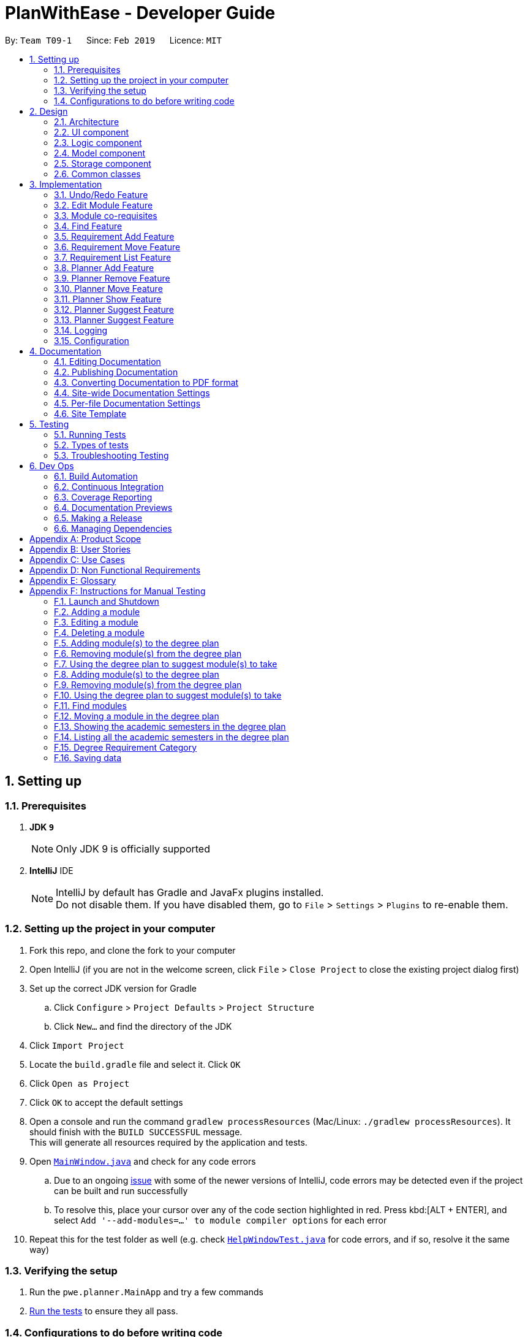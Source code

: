 = PlanWithEase - Developer Guide
:site-section: DeveloperGuide
:toc:
:toc-title:
:toc-placement: preamble
:sectnums:
:imagesDir: images
:stylesDir: stylesheets
:xrefstyle: full
ifdef::env-github[]
:tip-caption: :bulb:
:note-caption: :information_source:
:warning-caption: :warning:
:experimental:
endif::[]
:repoURL: https://github.com/cs2113-ay1819s2-t09-1/main/tree/master

By: `Team T09-1`      Since: `Feb 2019`      Licence: `MIT`

== Setting up

=== Prerequisites

. *JDK `9`*
+
[NOTE]
Only JDK 9 is officially supported
. *IntelliJ* IDE
+
[NOTE]
IntelliJ by default has Gradle and JavaFx plugins installed. +
Do not disable them. If you have disabled them, go to `File` > `Settings` > `Plugins` to re-enable them.


=== Setting up the project in your computer

. Fork this repo, and clone the fork to your computer
. Open IntelliJ (if you are not in the welcome screen, click `File` > `Close Project` to close the existing project dialog first)
. Set up the correct JDK version for Gradle
.. Click `Configure` > `Project Defaults` > `Project Structure`
.. Click `New...` and find the directory of the JDK
. Click `Import Project`
. Locate the `build.gradle` file and select it. Click `OK`
. Click `Open as Project`
. Click `OK` to accept the default settings
. Open a console and run the command `gradlew processResources` (Mac/Linux: `./gradlew processResources`). It should finish with the `BUILD SUCCESSFUL` message. +
This will generate all resources required by the application and tests.
. Open link:{repoURL}/src/main/java/pwe/planner/ui/MainWindow.java[`MainWindow.java`] and check for any code errors
.. Due to an ongoing https://youtrack.jetbrains.com/issue/IDEA-189060[issue] with some of the newer versions of IntelliJ, code errors may be detected even if the project can be built and run successfully
.. To resolve this, place your cursor over any of the code section highlighted in red. Press kbd:[ALT + ENTER], and select `Add '--add-modules=...' to module compiler options` for each error
. Repeat this for the test folder as well (e.g. check link:{repoURL}/src/test/java/pwe/planner/ui/HelpWindowTest.java[`HelpWindowTest.java`] for code errors, and if so, resolve it the same way)

=== Verifying the setup

. Run the `pwe.planner.MainApp` and try a few commands
. <<Testing,Run the tests>> to ensure they all pass.

=== Configurations to do before writing code

==== Configuring the coding style

This project follows https://github.com/oss-generic/process/blob/master/docs/CodingStandards.adoc[oss-generic coding standards]. IntelliJ's default style is mostly compliant with ours but it uses a different import order from ours. To rectify,

. Go to `File` > `Settings...` (Windows/Linux), or `IntelliJ IDEA` > `Preferences...` (macOS)
. Select `Editor` > `Code Style` > `Java`
. Click on the `Imports` tab to set the order

* For `Class count to use import with '\*'` and `Names count to use static import with '*'`: Set to `999` to prevent IntelliJ from contracting the import statements
* For `Import Layout`: The order is `import static all other imports`, `import java.\*`, `import javax.*`, `import org.\*`, `import com.*`, `import all other imports`. Add a `<blank line>` between each `import`

Optionally, you can follow the <<UsingCheckstyle#, UsingCheckstyle.adoc>> document to configure Intellij to check style-compliance as you write code.

==== Updating documentation to match your fork

After forking the repo, the documentation will still have the SE-EDU branding and refer to the `se-edu/addressbook-level4` repo.

If you plan to develop this fork as a separate product (i.e. instead of contributing to `se-edu/addressbook-level4`), you should do the following:

. Configure the <<Docs-SiteWideDocSettings, site-wide documentation settings>> in link:{repoURL}/build.gradle[`build.gradle`], such as the `site-name`, to suit your own project.

. Replace the URL in the attribute `repoURL` in link:{repoURL}/docs/DeveloperGuide.adoc[`DeveloperGuide.adoc`] and link:{repoURL}/docs/UserGuide.adoc[`UserGuide.adoc`] with the URL of your fork.

==== Setting up CI

Set up Travis to perform Continuous Integration (CI) for your fork. See <<UsingTravis#, UsingTravis.adoc>> to learn how to set it up.

After setting up Travis, you can optionally set up coverage reporting for your team fork (see <<UsingCoveralls#, UsingCoveralls.adoc>>).

[NOTE]
Coverage reporting could be useful for a team repository that hosts the final version but it is not that useful for your personal fork.

Optionally, you can set up AppVeyor as a second CI (see <<UsingAppVeyor#, UsingAppVeyor.adoc>>).

[NOTE]
Having both Travis and AppVeyor ensures your App works on both Unix-based platforms and Windows-based platforms (Travis is Unix-based and AppVeyor is Windows-based)

==== Getting started with coding

When you are ready to start coding,

1. Get some sense of the overall design by reading <<Design-Architecture>>.

== Design

[[Design-Architecture]]
=== Architecture

.Architecture Diagram
image::Architecture.png[width="600"]

The *_Architecture Diagram_* given above explains the high-level design of the App. Given below is a quick overview of each component.

[TIP]
The `.pptx` files used to create diagrams in this document can be found in the link:{repoURL}/docs/diagrams/[diagrams] folder. To update a diagram, modify the diagram in the pptx file, select the objects of the diagram, and choose `Save as picture`.

`Main` has only one class called link:{repoURL}/src/main/java/pwe/planner/MainApp.java[`MainApp`]. It is responsible
for,

* At app launch: Initializes the components in the correct sequence, and connects them up with each other.
* At shut down: Shuts down the components and invokes cleanup method where necessary.

<<Design-Commons,*`Commons`*>> represents a collection of classes used by multiple other components.
The following class plays an important role at the architecture level:

* `LogsCenter` : Used by many classes to write log messages to the App's log file.

The rest of the App consists of four components.

* <<Design-Ui,*`UI`*>>: The UI of the App.
* <<Design-Logic,*`Logic`*>>: The command executor.
* <<Design-Model,*`Model`*>>: Holds the data of the App in-memory.
* <<Design-Storage,*`Storage`*>>: Reads data from, and writes data to, the hard disk.

Each of the four components

* Defines its _API_ in an `interface` with the same name as the Component.
* Exposes its functionality using a `{Component Name}Manager` class.

For example, the `Logic` component (see the class diagram given below) defines it's API in the `Logic.java` interface and exposes its functionality using the `LogicManager.java` class.

.Class Diagram of the Logic Component
image::LogicClassDiagram.png[width="800"]

[discrete]
==== How the architecture components interact with each other

The _Sequence Diagram_ below shows how the components interact with each other for the scenario where the user issues the command `delete 1`.

.Component interactions for `delete 1` command
image::SDforDeleteModule.png[width="800"]

The sections below give more details of each component.

[[Design-Ui]]
=== UI component

.Structure of the UI Component
image::UiClassDiagram.png[width="800"]

*API* : link:{repoURL}/src/main/java/pwe/planner/ui/Ui.java[`Ui.java`]

The UI consists of a `MainWindow` that is made up of parts e.g.`CommandBox`, `ResultDisplay`, `ModuleListPanel`, `StatusBarFooter`, `BrowserPanel` etc. All these, including the `MainWindow`, inherit from the abstract `UiPart` class.

The `UI` component uses JavaFx UI framework. The layout of these UI parts are defined in matching `.fxml` files that
are in the `src/main/resources/view` folder. For example, the layout of the
link:{repoURL}/src/main/java/pwe/planner/ui/MainWindow.java[`MainWindow`] is specified in
link:{repoURL}/src/main/resources/view/MainWindow.fxml[`MainWindow.fxml`]

The `UI` component,

* Executes user commands using the `Logic` component.
* Listens for changes to `Model` data so that the UI can be updated with the modified data.

[[Design-Logic]]
=== Logic component

[[fig-LogicClassDiagram]]
.Structure of the Logic Component
image::LogicClassDiagram.png[width="800"]

*API* :
link:{repoURL}/src/main/java/pwe/planner/logic/Logic.java[`Logic.java`]

.  `Logic` uses the `ApplicationParser` class to parse the user command.
.  This results in a `Command` object which is executed by the `LogicManager`.
.  The command execution can affect the `Model` (e.g. adding a module).
.  The result of the command execution is encapsulated as a `CommandResult` object which is passed back to the `Ui`.
.  In addition, the `CommandResult` object can also instruct the `Ui` to perform certain actions, such as displaying help to the user.

Given below is the Sequence Diagram for interactions within the `Logic` component for the `execute("delete 1")` API call.

.Interactions Inside the Logic Component for the `delete 1` Command
image::DeleteModuleSdForLogic.png[width="800"]

[[Design-Model]]
=== Model component

.Structure of the Model Component
image::ModelClassDiagram.png[width="800"]

*API* : link:{repoURL}/src/main/java/pwe/planner/model/Model.java[`Model.java`]

The `Model`,

* stores a `UserPref` object that represents the user's preferences.
* stores the Application data.
* exposes an unmodifiable `ObservableList<Module>` that can be 'observed' e.g. the UI can be bound to this list so that the UI automatically updates when the data in the list change.
* does not depend on any of the other three components.

[[Design-Storage]]
=== Storage component

.Structure of the Storage Component
image::StorageComponentDiagram.png[width="800"]

*API* : link:{repoURL}/src/main/java/pwe/planner/storage/Storage.java[`Storage.java`]

The `Storage` component,

* can save `UserPref` objects in json format and read it back.
* can save the Application data in json format and read it back.

[[Design-Commons]]
=== Common classes

Classes used by multiple components are in the `pwe.planner.commons` package.

== Implementation

This section describes some noteworthy details on how certain features are implemented.

// tag::undoredo[]
=== Undo/Redo Feature
==== Current Implementation

The undo/redo mechanism is facilitated by `VersionedApplication`.
It extends `application` with an undo/redo history, stored internally as an `applicationStateList` and `currentStatePointer`.
Additionally, it implements the following operations:

* `VersionedApplication#commit()` -- Saves the current application state in its history.
* `VersionedApplication#undo()` -- Restores the previous application state from its history.
* `VersionedApplication#redo()` -- Restores a previously undone application state from its history.

These operations are exposed in the `Model` interface as `Model#commitApplication()`, `Model#undoApplication()` and
`Model#redoApplication()` respectively.

Given below is an example usage scenario and how the undo/redo mechanism behaves at each step.

Step 1. The user launches the application for the first time. The `VersionedApplication` will be initialized with the
 initial application state, and the `currentStatePointer` pointing to that single application state.

image::UndoRedoStartingStateListDiagram.png[width="800"]

Step 2. The user executes `delete 5` command to delete the 5th module in the application. The `delete` command calls
 `Model#commitApplication()`, causing the modified state of the application after the `delete 5` command executes to be saved in the `applicationStateList`, and the `currentStatePointer` is shifted to the newly inserted application state.

image::UndoRedoNewCommand1StateListDiagram.png[width="800"]

Step 3. The user executes `add n/David ...` to add a new module. The `add` command also calls
`Model#commitApplication()`, causing another modified application state to be saved into the `applicationStateList`.

image::UndoRedoNewCommand2StateListDiagram.png[width="800"]

[NOTE]
If a command fails its execution, it will not call `Model#commitApplication()`, so the application state will not be
 saved into the `applicationStateList`.

Step 4. The user now decides that adding the module was a mistake, and decides to undo that action by executing the
`undo` command. The `undo` command will call `Model#undoApplication()`, which will shift the `currentStatePointer` once to the left, pointing it to the previous application state, and restores the application to that state.

image::UndoRedoExecuteUndoStateListDiagram.png[width="800"]

[NOTE]
If the `currentStatePointer` is at index 0, pointing to the initial application state, then there are no previous
application states to restore. The `undo` command uses `Model#canUndoApplication()` to check if this is the case. If so, it will return an error to the user rather than attempting to perform the undo.

The following sequence diagram shows how the undo operation works:

image::UndoRedoSequenceDiagram.png[width="800"]

The `redo` command does the opposite -- it calls `Model#redoApplication()`, which shifts the `currentStatePointer`
once to the right, pointing to the previously undone state, and restores the application to that state.

[NOTE]
If the `currentStatePointer` is at index `applicationStateList.size() - 1`, pointing to the latest application
state, then there are no undone application states to restore. The `redo` command uses `Model#canRedoapplication()` to check if this is the case. If so, it will return an error to the user rather than attempting to perform the redo.

Step 5. The user then decides to execute the command `list`. Commands that do not modify the application, such as `list`, will usually not call `Model#commitapplication()`, `Model#undoapplication()` or `Model#redoapplication()`. Thus, the `applicationStateList` remains unchanged.

image::UndoRedoNewCommand3StateListDiagram.png[width="800"]

Step 6. The user executes `clear`, which calls `Model#commitApplication()`. Since the `currentStatePointer` is not
pointing at the end of the `applicationStateList`, all application states after the `currentStatePointer` will be purged. We designed it this way because it no longer makes sense to redo the `add n/David ...` command. This is the behavior that most modern desktop applications follow.

image::UndoRedoNewCommand4StateListDiagram.png[width="800"]

The following activity diagram summarizes what happens when a user executes a new command:

image::UndoRedoActivityDiagram.png[width="650"]

==== Design Considerations

===== Aspect: How undo & redo executes

* **Alternative 1 (current choice):** Saves the entire application.
** Pros: Easy to implement.
** Cons: May have performance issues in terms of memory usage.
* **Alternative 2:** Individual command knows how to undo/redo by itself.
** Pros: Will use less memory (e.g. for `delete`, just save the module being deleted).
** Cons: We must ensure that the implementation of each individual command are correct.

===== Aspect: Data structure to support the undo/redo commands

* **Alternative 1 (current choice):** Use a list to store the history of application states.
** Pros: Easy for new Computer Science student undergraduates to understand, who are likely to be the new incoming developers of our project.
** Cons: Logic is duplicated twice. For example, when a new command is executed, we must remember to update both
`HistoryManager` and `VersionedApplication`.
* **Alternative 2:** Use `HistoryManager` for undo/redo
** Pros: We do not need to maintain a separate list, and just reuse what is already in the codebase.
** Cons: Requires dealing with commands that have already been undone: We must remember to skip these commands. Violates Single Responsibility Principle and Separation of Concerns as `HistoryManager` now needs to do two different things.
// end::undoredo[]

// tag::editing_module[]
=== Edit Module Feature
The `edit` feature aims to help users update module details in our application. When there are changes to be made to
the module (e.g. semesters which modules are offered in have changed), users will want to be able to update the
module details easily without going through the hassle of deleting and adding the new module.

This section describes the implementation and the design considerations of the `edit` feature, and how the `edit`
feature is capable of cascading the updated module code from the module list to the requirement categories and degree
 plan.

==== Current Implementation
When the user invokes the `edit` command, e.g. (`edit 1 code/CS1231`), the following steps are taken by the
application.

. The `CommandParser` invokes the `EditCommandParser` class to parse the user input provided. The parsed data will
then be used to create a `EditCommand` object and will be returned to `CommandParser` and subsequently `LogicManager`.

. `LogicManager` would then invoke the `EditCommand#execute(...)`, which performs the following validation checks to ensure that the edited module details are valid.
* Ensures that the edited module does not exists in module list (non-duplicate module) +
* Ensures that the edited module is not updated to be a co-requisite of itself (no self-referencing) +
* Ensures that the edited module's co-requisite exists in the module list +
* Ensures that the edited module's co-requisites can be taken in the same semester +
* Ensures that the edited module can be taken in the same semester as the edited module's co-requisites +
* Ensures that the updated semesters which the edited module is offered in allows the module to remain in the current semester of the degree plan.

. Once the validation checks are complete, `EditCommand` will invoke `Model#editModule(...)`, which will be
discussed later.

. `EditCommand` will then invoke `Model#updateFilteredModuleList(...)` to display all modules in the filtered module list.

. Finally, a success message will be displayed to the user.

The high-level overview sequence diagram for the `edit` feature is shown below.

[NOTE]
====
`errorChecks(...)` does not actually exists in `EditCommand`. +
It is used below as a representation of all the validation checks (discussed above) present in `EditCommand.execute(...)`.
====

.High-level overview sequence diagram for `edit` feature
ifdef::env-github[]
image::SD_Edit_Overview.png[width="800"]
endif::[]

ifndef::env-github[]
image::SD_Edit_Overview.png[width="970"]
endif::[]

If there are any changes made to the module's code, `Model#editModule(...)` will cascade the edited module code to the rest of the Model objects (namely `UniqueModuleList`, `UniqueDegreePlannerList`, `UniqueRequirementCategoryList`) through `Application`.

. When `Model#editModule(...)` is invoked, `Application#editModule(...)` will be called.
. `Application#setModule(...)` is invoked to replace the original module with the edited module in `UniqueModuleList`.
. When setting the edited module in `UniqueModuleList`, `UniqueModuleList` will cascade the edited module code to all modules' co-requisites
. The edited module code is cascaded to `UniqueDegreePlanner` as `Application#setModule(...)` checks if the original module code exists in the degree planner, and if so, updates it accordingly.
. Similarly, `Application#setModule(...)` also checks if the original module code exists in the requirement categories, and if so, updates it accordingly.

.Sequence diagram for `edit` feature illustrating cascading of edited module code
ifdef::env-github[]
image::SD_Edit_Detailed.png[width="800"]
endif::[]

ifndef::env-github[]
image::SD_Edit_Detailed.png[width="970"]
endif::[]

==== Design Considerations

===== Aspect: How should edited module code be cascaded down to other Model objects?

The table below shows comparisons between the two approaches.

[cols="30%,35%,35%"]
|=====
|*Approach* | *Pros* | *Cons*|
*1.* Implement cascading of edited module code in `EditCommand` |
It makes sense for a class in Logic component to handle logic-related matters.
a|
* It creates coupling between `EditCommand` and the various Model objects (i.e. `UniqueModuleList`,
`UniqueDegreePlannerList` and `UniqueRequirementCategoryList`.|
 *2.* Implement cascading of edited module code in `Application`
 |It doesn't create additional coupling with other Model components
a|
* Implementing logic (cascading effect) in `Application` (a class in Model component) may contradict Separation of Concerns Principle.
|=====

After weighing the pros and cons, *approach 2* was chosen. +

Firstly, doing so will reduce the need for additional coupling with other Model components (as compared to approach
1). Although it may seem strange to implement logic checks to achieve the desired cascading effect of the edited module
code in `Application` (a class in the Model component), implementing logic checks in Model can also be seen as a way
of maintaining data integrity. One such example is Java's `Set` interface (Model), where each implementing class
ensures that there are no duplicate elements in the collection of data (i.e. implementing logic in model).

Similarly, implementing cascading of edited module code in `Application` is deemed to be similar to implement logic
in model for maintaining data integrity. As such, *approach 2* is more suitable and was chosen.
// end::editing_module[]

// tag::corequisites[]
=== Module co-requisites
==== Current Implementation

Module co-requisites are stored internally as `Set<Code>` within `Module`.

A `Set<Code>` is used instead of a `List<Code>` to ensure uniqueness and prevents duplicate co-requisites module codes.

Notice that `Code` is used in place of `Module`. This is to prevent storage of duplicated information when serializing `UniqueModuleList`.

`AddCommand` handles invalid cases by preventing adding a co-requisite module code that does not exists in the module list. +
`EditCommand` handles invalid cases by ensuring that:

* the edited co-requisite module code is not equivalent to the `Code` of the edited module +
* the edited co-requisite module `Code` exists in the module listing

When a module is deleted, it is cascaded down to other modules, and is removed from other modules' co-requisites.

==== Design Considerations

===== Aspect: How should deletion of a module be cascaded down to other modules

The table below shows comparisons between the two approaches.

[cols="30%,35%,35%"]
|=====
|*Approach* | *Pros* | *Cons*|
*1.* Delete module code from other modules' corequisites in `Application` class |
Implementing the cascading effect in `Application#removeModule()` protects data
a|
* Requires extra overhead to obtain an immutable list of modules to update and modify existing modules in the `UniqueModuleList` +
* `Application` class needs to handle logic checks to ensure data interity
 |*2.* Delete module code from other modules' corequisites in `DeleteCommand` class
 |Convenient to implement.
a|
* Deleting a module via `Application#removeModule()` does not have any cascading effect on other modules'
  corequisites. The user will have to delete the invalid co-requisite manually afterwards.
|=====

After weighing the pros and cons, *approach 1* was chosen. +
As we are expecting many similar names between modules in the university curriculum, if the user could only search
with an implicit logical `OR`, the user would not be able to find the desired modules effectively. This can drastically
 reduce the effectiveness of the `find` command.

// end::corequisites[]

// tag::find[]
===  Find Feature

The `find` feature aims to help users to be able to easily locate any modules in our application. With a large number
of modules available to our users, `find` feature is essential. Currently, the `find` feature only supports searching
 of module's name, code, credits, tags and the semesters it is offered in.

This section shares the implementation and the design considerations gone through while enhancing the find feature.
Details on how the find feature is implemented and how it supports more search parameters are also shared.

==== Overview

When a user invokes the `find` command. (e.g. find name/Programming || code/CS1231), the following steps are taken by
the program.

1. Extract out the text related to `find` command
2. Parse the text related to each `PREFIX` individually.
3. Return a composite predicate for all attributes.

Step 1 is performed by the `ApplicationParser` class, and no special actions is needed for the `find` feature.

Step 2 and 3 are performed by `BooleanExpressionParser#parse`

The class diagram below shows the different components and constraints for `find` feature.

.Class diagram for `find` feature
ifdef::env-github[]
image::FindCommandClassDiagram.png[width="800"]
endif::[]

ifndef::env-github[]
image::FindCommandClassDiagram.png[width="970"]
endif::[]


==== Current Implementation

The `FindCommandParser` parses the strings of arguments provided by the user to retrieve a composite `Predicate`
which is used by `FindCommand`. A `ParseException` is thrown in the case if the input provided by the user does not
conform to the expected format.

The sequence diagram below shows the interaction within the `Logic` components.

.Find component interactions
ifdef::env-github[]
image::FindCommandSequenceDiagram.png[width="800"]
endif::[]

ifndef::env-github[]
image::FindCommandSequenceDiagram.png[width="970"]
endif::[]


The main implementation of this feature is split into two components. The `Tokenizer` and `BooleanExpressionParser`

. `Tokenizer` helps to split the user provided argument into tokens which could be used by `BooleanExpressionParser`.
. `BooleanExpressionParser` simply performs Shunting-Yard algorithm on the boolean expression tokens provided by the
`Tokenizer`  and maps them into `Predicate` which could be used by `FindCommand`.

`FindCommandParser` calls `BooleanExpressionParser#parse` which handles the evaluation of the expression. +
This process is achieved by the code snippet shown below.

```java
String trimmedArgs = args.trim();
if (trimmedArgs.isEmpty()) {
    throw new ParseException(
            String.format(MESSAGE_INVALID_COMMAND_FORMAT, FindCommand.MESSAGE_USAGE));
}
Predicate<Module> predicate = BooleanExpressionParser.parse(args, PREFIXES);
return new FindCommand(predicate);
```



To support more parameters for our `find` feature. You can do the following steps.

. Create a new `Predicate` class (e.g. `NameContainsKeywordsPredicate`) and define your expected behaviour in it.
. Ensure your `Predicate` class extends `KeywordsPredicate`.
. Update `BooleanExpressionParser#getKeywordsPredicate` to handle the creation of the `Predicate`.
. Update `CliSyntax` on the new prefix you would like for the new parameter.
. Update `FindCommandParser` to take in the new `PREFIX`.

Your new parameter will now be supported after the above steps!

==== Tokenizer

This is represented by the class `pwe.planner.logic.parser.BooleanExpressionTokenizer` and is designed to extract
all argument with `PREFIX` and `OPERATOR` as a token.

This class is initialized with the input argument and prefixes and can be queried for token multiple times. +
Each query will consume the previous token and returns the next available token. +
This is similar to how `java.util.Scanner` works.

===== Design Consideration

After many rounds of experiment with `StringTokenizer` that is provided by native Java and `ArgumentMultimap`. +
We found three main issues which could not be satisfied by either `StringTokenizer` or `ArgumentMultimap`.

. `ArgumentMultimap` does not keep track of the order of each delimiter. They will only track if the delimiter exists.
. `StringTokenizer` has a default delimiter as a whitespace, although we could change the delimiter and parse multiple
delimiters. It does not suit our situation. +
e.g. `find name/AAAA code/BBBB`. +
This will return us 1 token. `name/AAAA code/BBBB`, which we cannot use to check due to the missing `operator`. +
We need the tokenizer to return us 2 tokens `name/AAAA` and `code/BBBB` in order for us to know that the expression
was invalid due to the missing `operator`.
. `StringTokenizer` can take in `PREFIX` as delimiter, however, this will split the argument (i.e. `code/CS1231`) into
two tokens, `code/` and `CS1231`. +
Additional parsing is required before we are able to pass it to `BooleanExpressionParser`. This parsing creates more
overhead as we have to ensure that the proper checks are done.

As such, our custom `Tokenizer` aims to solve these three issues.

The table below shows the differences among our `Tokenizer`, `StringTokenizer` and `ArgumentMultimap`
|====
| *`Tokenizer`* | *`StringTokenizer`* | *`ArgumentMultimap`*
| Respect the order of delimiters. | Respect the order of delimiters | Only keep track which delimiters are present.
| Support multiple delimiters. | Support multiple delimiters. | Support multiple delimiters.
| Splitting tokens is more flexible | Only split token based on delimiters | Does not split into token.
|====

==== Operator

This is represented by the class `pwe.planner.logic.parser.Operator` and defines all valid operators to be used in
`BooleanExpressionParser`.

The table below shows the valid operators that our application currently supports.

|====
| *Operator* | *Description* | *Precedence*
| `&&` | Logical "AND" operation (both conditions A AND B must match) | Highest
| `\|\|` | Logical "OR" operation (either conditions A OR B must match)| Lowest
| `(` and `)` | Search term surrounded by parenthesis will always be evaluated first. If there is a tie, the logical
operator precedence will be taken into consideration. | N.A
|====

To support more operators for our `BooleanExpressionParser`. The following steps should be performed.

. Add the operator and give it precedence.
. Update the mapping between `String` and `Operator` in `Operator#getOperatorFromString`
. Update the logic of the new operator in `Operator#applyOperator`
. Update `CliSyntax.OPERATORS` to include the new operator.

==== Boolean Expression Parser

This is represented by the class `pwe.planner.logic.parser.BooleanExpressionParser` and is designed to map user
provided input into composite `Predicate<Module>`.

The following table shows the operators currently supported by `BooleanExpressionParser`(Highest precedence
first).
|====
| *Operators* | *Description*
| `&&` | Logical AND of two predicates
| `\|\|` | Logical OR of two predicates.
|====

Parentheses `(` and `)` are also recognized and respected, and they may be nested to arbitrary depth. This is handled by
 https://en.wikipedia.org/wiki/Shunting-yard_algorithm[Shunting Yard] algorithm which respects the precedence of each
 operators when parsing.

The sequence diagram below shows the interactions between `FindCommandParser` and `BooleanExpressionParser`.

.Parser interactions
.Find component interactions
ifdef::env-github[]
image::parserSequenceDiagram.png[width="800"]
endif::[]

ifndef::env-github[]
image::parserSequenceDiagram.png[width="970"]
endif::[]


When `FindCommandParser` receives the provided user argument, it will carry out checks and pass the argument to
 `BooleanExpressionParser` which will initialize a new `Tokenizer` that extracts the arguments as tokens. +
`BooleanExpressionParser` will create a `Predicate` based on the `Prefix` in each token. If the token is an `Operator`,
`BooleanExpressionParser` will apply the operator on two `Predicate` to combine them into a composite `Predicate`.

[TIP]
====
See <<Tokenizer>> for more details regarding the tokenizer.
====


The process of how the predicate for each prefix is created is shown in the code snippet below.

```java
ArgumentMultimap argMultimap =
        ArgumentTokenizer.tokenize(args, PREFIX_NAME, PREFIX_CODE, PREFIX_CREDITS);
KeywordsPredicate predicate = null;
if (argMultimap.getValue(PREFIX_NAME).isPresent()) {
    String nameKeyword = ParserUtil.parseName(argMultimap.getValue(PREFIX_NAME).get()).toString();
    predicate = new NameContainsKeywordsPredicate(List.of(nameKeyword));
} else if (argMultimap.getValue(PREFIX_CODE).isPresent()) {
    String codeKeyword = ParserUtil.parseCode(argMultimap.getValue(PREFIX_CODE).get()).toString();
    predicate = new CodeContainsKeywordsPredicate(List.of(codeKeyword));
} else if (argMultimap.getValue(PREFIX_CREDITS).isPresent()) {
    String creditKeyword = ParserUtil.parseCredits(argMultimap.getValue(PREFIX_CREDITS).get()).toString();
    predicate = new CreditsContainsKeywordsPredicate(List.of(creditKeyword));
} else {
    throw new ParseException(
            String.format(MESSAGE_INVALID_COMMAND_FORMAT, FindCommand.MESSAGE_USAGE));
}
return predicate;
```

==== Design Considerations

This section shares the design considerations we went through during the enhancing the existing `find` feature.

===== Aspect: Parsing of composite predicate
The table below shows comparisons between the two approaches.

[cols="30%,35%,35%"]
|=====
|*Approach* | *Pros* | *Cons*|
*1.* Implement an algorithm https://en.wikipedia.org/wiki/Shunting-yard_algorithm[Shunting Yard] that parses the complex
boolean expression and returns a composite predicate. |
Find command can be very flexible. It can work with multiple parameters to search for the specific modules that the
user wants.
a|
* Requires many tests to ensure expected behaviours
* Extra work is required to integrate a new logic parser into `FindCommandParser`. It may result in  build problems if
 it is not implemented properly.
 |*2.* Do an implicit logical `OR` for every predicate.
 |Very easy to implement a|
* Returns a very huge set of results when the number of keywords increase.
* Find command will be restricted to logical `OR` results.
|=====

After weighing both pros and cons, we decided to go with *approach 1*. +
As we are expecting many similar names between modules in the university curriculum, if the user could only search
with an implicit logical `OR`, the user would not be able to find the desired modules effectively. This can drastically
 reduce the effectiveness of the `find` command.
//end::find[]

// tag::requirement-add[]
=== Requirement Add Feature
The requirement add feature in the application aims to help users to keep track and check if they have fulfilled a
particular degree requirement category by adding module code(s) to the specified requirement category.

==== Current implementation

When the user invokes the `requirement_add` command, e.g. (requirement_add name/Mathematics code/MA1531). +
The following steps are taken by the application.

*1.* The `CommandParser` invokes the `RequirementAddCommandParser` class to parse the user input provided.
 The parsed data will then be used to create a `RequirementAddCommand` object and will be returned to
 `LogicManager`.

[NOTE]
====
* The input should only consist of the `name` of the requirement category and module `code`(s) to be added
* `RequirementAddCommandParser` will throw an error if the user input does not match the command format
====

*2.* Upon receiving the `RequirementAddCommand` object, `LogicManager` would then invoke the `RequirementAddCommand`
 class to pass the object received.

Once invoked, `RequirementAddCommand` will perform the following checks on the object received: +
 * Check if the degree requirement category exists in the application through `getRequirementCategory` +
 * Check if the module codes provided exists in the application through `model.hasModuleCode` +
 * Check if the module codes have already been added to other degree requirement categories +
 * Check if the module codes have already been added to the specified degree requirement category through
   `RequirementCategory.hasModuleCode`

[NOTE]
====
`RequirementAddCommand` will throw an error if any of the above checks fails.
====

*3.* After passing all of the above checks, `RequirementAddCommand` updates the context in `Model` through
`setRequirementCategory`.

*4.* In addition to adding module code(s) to the specified degree requirement category, the `RequirementAddCommand`
class also saves the current database state through `commitApplication` (for undo/redo functions).

The sequence diagram below shows how this command interacts with the `Logic` components as described above.

[TIP]
====
* You can click on the image below, so that it is enlarged in a new tab (only works on github)
* The sequence diagram has been extracted into 2 sub-diagrams to better illustrate the component interactions
====

.RequirementAddCommand component interactions
image::RequirementAddCommandSequenceDiagram.png[width="650"]

.Component interactions of the checks performed by RequirementAddCommand class
image::RequirementAddCommandSequenceDiagramExtracted.png[width="650"]

==== Design Considerations

This section describes the various design considerations the taken when implementing the `requirement_add`
feature.

===== Aspect: Choice of what is stored in the requirement category storage file

The table below shows a comparison between the two approaches that could have been implemented.

[cols="30%,35%,35%"]
|=====
|*Approach* | *Pros* | *Cons*|
*1.* Storing only the module codes in the requirement category storage file
 a|
* Lesser storage space is required as only the module code is being stored
* Easy to maintain, as only one information is being stored
a|
* Extra overhead is required when additional information related to the module is retrieved
 |*2.* Storing all information related to the modules but only the module code is displayed
a|
* Any information related to the modules is easily retrievable
a|
* The module information is duplicated, additional storage space and processing time is needed to load the
 entire requirement category
* Hard to maintain and manage the stored information. If a module information is updated the information in the
 requirement category storage needs to be updated as well.
|=====

After evaluating the pros and cons of both approaches, we have decided to implement *Approach 1*.

The main reason is that all module information would be duplicated again in the requirement category storage file.
This would effectively make the module storage file redundant as the information can be found in the requirement
category storage file.

In addition, when a module information is updated, we have to ensure that the information in both storage files are
updated and consistent to avoid any conflicting information.

Another factor that heavily impacted the decision would be that each module is uniquely identified by a module code.
Hence, by storing the module code only, the module's information can be easily obtained.

//end::requirement-add[]

// tag::requirement-move[]
=== Requirement Move Feature
The requirement move feature in the application aims to help users to be able to move module code(s) from any degree
requirement category to the specified requirement category.

==== Current implementation

When the user invokes the `requirement_move` command, e.g. (requirement_move name/Mathematics code/CS1231). +
The following steps are taken by the application.

*1.* The `CommandParser` invokes the `RequirementMoveCommandParser` class to parse the user input provided.
 The parsed data will then be used to create a `RequirementMoveCommand` object. The `RequirementMoveCommand` object
 will then be returned to `LogicManager`.

[NOTE]
====
* The input should only consist of the `name` of the requirement category and module `code`(s) to be moved
* `RequirementMoveCommandParser` will throw an error if the user input does not match the command format
====

*2.* Upon receiving the `RequirementMoveCommand` object, `LogicManager` would then invoke the `RequirementMoveCommand`
 class to pass the object received. +

Once invoked, `RequirementMoveCommand` will perform the following checks on the
 object received: +
* Check if the degree requirement category specified exists in the application through `getRequirementCategory` +
* Check if the module code(s) provided exists in the application through `model.hasModuleCode` +
* Check if the module code(s) provided already been added to the degree requirement category +

[NOTE]
====
`RequirementMoveCommand` will throw an error if any of the above checks fails.
====

*3.* After passing all of the above checks, `RequirementMoveCommand` determines if the modules code(s) to be moved
belongs
 to a single degree requirement category or from multiple degree requirement categories

*4.* If the module code(s) belongs to a *single* degree requirement category, `RequirementMoveCommand` will move all the
 module code(s) specified at once. +
If the module code(s) belong to *multiple* degree requirement categories, `RequirementMoveCommand` will move the
module code(s) specified at one by one

*5.* In addition to adding module code(s) to the specified degree requirement category, the `RequirementMoveCommand`
class
also saves the current database state through `commitApplication` (for undo/redo functions).

The sequence diagram below shows how this command interacts with the `Logic` components as described above.

[TIP]
====
* You can click on the image below, so that it is enlarged in a new tab (only works on github)
* The sequence diagram has been extracted into 2 sub-diagrams to better illustrate the component interactions
====

.RequirementMoveCommand component interactions
image::RequirementMoveCommandSequenceDiagram.png[width="650"]

.Component interactions of the checks performed by RequirementMoveCommand class
image::RequirementMoveCommandSequenceDiagramExtracted.png[width="650"]

==== Design Considerations

This section describes the various design considerations the taken when implementing the `requirement_move`
feature.

===== Aspect: To include a check to determine if the module code(s) specified come froms a single source degree requirement category

The table below shows a comparison between the two approaches that could have been implemented.

[cols="30%,35%,35%"]
|=====
|*Approach* | *Pros* | *Cons*|
*1.* Implementing to check if the module code(s) comes from a single source
 a|
* Able to move all modules at once
* Reduce overhead
a|
* Extra checks are required in the application
 |*2.* Not implementing to check if the module code(s) comes from a single source
a|
* Lesser checks needs to be implemented
a|
* More overhead is needed when handling the moving of the module code(s)
|=====

After evaluating the pros and cons of both approaches, we have decided to implement *Approach 1*.

The main reason is that it has a slight performance boost for the application as all the module code(s) can be moved
together at once, reducing the overall overhead.

//end::requirement-move[]

// tag::requirement-list[]
=== Requirement List Feature
The requirement list feature in the application allow users to display all requirement categories and the module code(s)
 that have been added to the requirement categories.

==== Current implementation

The `requirement_list` command requires no additional input other than the command itself.
When the user executes the `requirement_list` command, the following steps are taken by the the application.

*1.* The `CommandParser` invokes the `RequirementListCommand` class

*2.* When the `RequirementListCommand` class is invoked, it will perform the following actions before displaying the
output to the user:

- Obtain a list of all the requirement categories and the modules added to each requirement category in the application
through `getFilteredRequirementCategoryList`
- Obtain the module credit information for every module added into each requirement category through `getModuleByCode`

*3.* Once the information has been populated, the application will then display all requirement categories, the current
 credit count for each requirement category as well as the module(s) added to each requirement category.

[NOTE]
====
If there are no modules added to a requirement category, the application will display `No modules in this category!`
 for that particular requirement category.
====

The sequence diagram below shows the interaction with the `Logic` components as described above.

[TIP]
====
You can click on the image below, so that it is enlarged in a new tab (only works on github)
====

.RequirmentListCommand component interactions
image::RequirementListCommandSequenceDiagram.png[width="650"]

==== Design Considerations

This section describes the various design considerations the taken when implementing the `requirement_list`
feature.

===== Aspect: Tracking the current amount of credits in a requirement category

The table below shows a comparison between the two approaches that could have been implemented.

[cols="30%,35%,35%"]
|=====
|*Approach* | *Pros* | *Cons*|
*1.* Creating a dedicated attribute to track the current amount credits of a requirement category
 a|
* Current amount of credits is always available and easily obtainable
a|
* Hard to maintain. When a module credit is updated to a new value, the attribute has to be updated as well to
 prevent conflicting information.
 |*2.* Calculating the current amount of credits of a requirement category when needed
a|
* Any information related to the modules is easily retrievable as each module is uniquely identified by the module
code
* No extra maintenance of information needed
* Able to easily calculate the credits when needed as module information
  are easily obtainable.
a|
* Extra overhead is required to retrieve the module's information and compute the current amount of credits
|=====

After evaluating the pros and cons of both approaches, the group decided that *Approach 2* was to be implemented.

The determining factor was that the module's credits can be easily obtain. Hence the current amount of credits for a
particular requirement category can be easily calculated as and when needed.

Furthermore, when a module's credits is changed, we have to ensure that the information in the
requirement category storage file is updated as well. Which is hard to maintain as the requirement category
containing the module code must first be retrieved for the attribute to be updated.

//end::requirement-list[]

// tag::planner-add[]
=== Planner Add Feature
The `planner_add` command in PWE is used to add module code(s) to the degree plan.

==== Current implementation

The `planner_add` command requires the `PlannerAddCommandParser` class to parse the user input provided. The
 parsed data will then be passed to the `PlannerAddCommand` class.

The input should contain the year and semester of the degree plan as well as the module code(s) to be added.

`PlannerAddCommandParser` will throw an error if the user input does not match the command format.

When `PlannerAddCommand` receives the parsed data, it will perform the following checks:

- Check if the year and semester exist in the degree plan
<<<<<<< HEAD
- Check if the module codes provided exists in PWE through `model.hasModuleCode`
=======
- Check if the module codes provided exist in PWE through `model.hasModuleCode`
>>>>>>> 396d4219ed4b7746d7b1d08878015af4e297bc67
- Check if the module codes have already been added to the degree plan
- Check if the co-requisites of modules provided already exist in other semesters of the degree plan

`PlannerAddCommand` will throw an error if any of the above checks fails.

After passing all of the above checks, `PlannerAddCommand` updates the context in `ModelManager` through
`setDegreePlanner`.

In addition to adding module code(s) to the degree plan, the `PlannerAddCommand` class also saves the
current database state through `commitApplication` (for undo/redo functions).

.PlannerAddCommand component interactions part 1
image::PlannerAddCommandSequenceDiagram1.png[width="650"]
<<<<<<< HEAD
.PlannerAddCommand component interactions part 1
=======
.PlannerAddCommand component interactions part 2
>>>>>>> 396d4219ed4b7746d7b1d08878015af4e297bc67
image::PlannerAddCommandSequenceDiagram2.png[width="650"]

==== Design Considerations
===== Aspect: Choice of whether to deal with certain possible errors when the application gets modified.

- Alternative 1 (current choice): Checking for invalid co-requisites as well as non-existent year and semester in degree plan.

[cols="30%,<70%"]
|======
|*Pros*| Software is more secure against possible errors.
|*Cons*| Harder to maintain.
|======

- Alternative 2: Skipping checks for invalid co-requisites as well as non-existent year and semester in degree plan.

[cols="30%,<70%"]
|=====
|*Pros*| Easier to maintain.
|*Cons*| When certain parts of the software get modified, some errors may occur with this command. For instance, a user may use `EditCommand` to edit co-requisites. If the check was not in place and the edit command fails to add the edited co-requisites to the degree plan, the user will then be able to add the co-requisites to invalid semesters of the degree plan.

|=====
//end::planner-add[]

// tag::planner-remove[]
=== Planner Remove Feature
The `planner_remove` command in PWE is used to remove module code(s) from the degree plan.

==== Current implementation

The `planner_remove` command requires the `PlannerRemoveCommandParser` class to parse the user input provided. The
 parsed data will then be passed to the `PlannerRemoveCommand` class.

The input should contain the module code(s) to be removed.

`PlannerRemoveCommandParser` will throw an error if the user input does not match the command format.

When `PlannerRemoveCommand` receives the parsed data, it will perform the following checks:

- Check if the module codes to remove exist in the degree plan.

`PlannerRemoveCommand` will throw an error if any of the above checks fails.

After passing all of the above checks, `PlannerRemoveCommand` updates the context in `ModelManager` through
`setDegreePlanner`.

In addition to removing module code(s) from the degree plan, the `PlannerRemoveCommand` class also saves the
current database state through `commitApplication` (for undo/redo functions).

.PlannerRemoveCommand class diagram
image::PlannerRemoveCommandClassDiagram.png[width="650"]

==== Design Considerations
===== Aspect: Choice of whether to use `getDegreePlannerByCode` method for removing module codes.

- Alternative 1 (current choice): Looping through all semesters of the degree plan instead of using `getDegreePlannerByCode` to identify the relevant semesters of the codes to remove.

[cols="30%,<70%"]
|======
|*Pros*| Simpler code.
|*Cons*| May loop through extra semesters when there are few module codes to remove.
|======

- Alternative 2: Using `getDegreePlannerByCode` method to identify the relevant semesters containing the code to remove. Removing the codes in the selected semester only.

[cols="30%,<70%"]
|=====
|*Pros*| When there are few module codes to remove, the method may incur in slightly less overhead.
<<<<<<< HEAD
|*Cons*| When there are N modules to remove, while the current method only needs 16 (total number of semesters) outer loops, this alternative method needs N outer loops. Moreover, `getDegreePlannerByCode` method itself also needs to loop through the DegreePlanner List to find out the part with suitable semester. The time comlexity for both methods can be the same.
=======
|*Cons*| When there are N modules to remove, while the current method only needs 16 (total number of semesters) outer loops,
 this alternative method needs N outer loops. Moreover, `getDegreePlannerByCode` method itself also needs to loop through
  the DegreePlanner List to find out the right semester. The time complexity for both methods can be the same.
>>>>>>> 396d4219ed4b7746d7b1d08878015af4e297bc67

|=====
//end::planner-remove[]

// tag::planner-move[]
=== Planner Move Feature

The `planner_move` command aims to provide functionality for users to move a module between academic semesters in the
degree plan along with its co-requisites.

This section shares the implementation and design considerations made during the enhancement of the `planner_move`
feature.

==== Overview

As the users often encounter situations where they decide to take the modules in other semesters after they have
completed their degree planning, the `planner_move` feature is essential to have.

Current `planner_move` feature supports the moving of a module along with its co-requisites given the module and
its co-requisites are offered in the semester the users wants to move to.

==== Current Implementation

When a user execute the `planner_move` command (e.g. `planner_move year/1 sem/2 code/CS1010`), the following steps
are taken by the application.

Given below is a sequence diagram for moving a module that illustrates the interactions among `PlannerMoveCommand`,
`PlannerMoveCommandParser` and `Model`:

.PlannerMove component interactions
image::PlannerMoveComponentSequenceDiagram.png[width="650"]

Step 1. The `PlannerMoveCommandParser#parse` method is invoked. The `PlannerMoveCommandParser` receives the command with
the arguments as a string.

Step 2. The `PlannerMoveCommandParser` parses the text related to each `PREFIX` and constructs the `PlannerMoveCommand`
. If more than one of each kind of `PREFIX` (e.g. `year/1 sem/2 code/CS1231 code/CS1010`) is provided, only text related
to last of each `PREFIX` (e.g. `year/1 sem/2 code/CS1010`) will be parsed.

[NOTE]
====
* The input should consist of the year and the semester of the degree plan that the user wants to move to and the module
code that the user want to move.
* `PlannerMoveCommandParser` will throw an error if the user input does not match the command format.
====

Step 3. The `PlannerMoveCommand` with `YEAR`, `SEMESTER` and `CODE` specified by the user is returned.

Step 4. The `PlannerMoveCommand#execute` method is invoked.

Given below is a sequence diagram that illustrates the interactions among `PlannerMoveCommand`, `Model` and
`Application`:

.PlannerMoveCommand in detail interactions
image::PlannerMoveCommandSequenceDiagramDetail.png[width="650"]

During this step, the following methods are carried out in the order:

* The `getDegreePlannerByCode` method will be called to check if there exists any academic semester in degree plan that
has the parsed module code.

* The `getApplication` method will be called followed by the `getDegreePlannerList` method will be called by the
model to retrieve the list of academic semesters available in the degree plan. Then, `filter` will be carried out
with the help of `DegreePlanner#isSameDegreePlanner` to locate the academic semester the user wants to move the
module to.

[NOTE]
====
`null` will be returned instead of `DegreePlanner` object if no academic semester matching the year and the semester is
found.
====

* The `getModuleByCode` method will be called to return `Module` object having the code `toMove`. Then, the `Module`
object will be used to retrieve the semesters the module is available in with the `getSemesters` method to check if the
module is offered in the academic semester the user is trying to move to.

* The `getModuleByCode` method will be called in a loop during the `filter` to find out all the module's co-requisites
not offered in the academic semester the user is trying to move to.

[NOTE]
====
Any violations in the checks will result in throwing of an error message.
====

Step 5. The `Model` is updated.

[NOTE]
====
* If any of the above check fails, `Model` will not be updated since there is nothing to be
changed.

* If all the above checks passes, the `PlannerMoveCommand` class will update the context in `ModelManager` by calling
 the`moveModuleBetweenPlanner` method which will call `setDegreePlanner` method.

* After updating the `Model` The `PlannerMoveCommand` will save the current database state through `commitApplication`
(for undo/redo functions).
====

Step 6. A `CommandResult` object is returned.

==== Design Considerations
===== Aspect: How should searching of the degree plan based on the year and the semester provided to be done

* **Alternative 1 (current choice):** Construct `DegreePlanner` object with the year and the semester provided and use
`DegreePlanner#isSameDegreePlanner` to compare and search for the corresponding degree plan.

[cols="30%,<70%"]
|======
|*Pros*| There is no need to create any method that may create unnecessary coupling.
|*Cons*| There is a need to create a `DegreePlanner` object in order to use `DegreePlanner#isSameDegreePlanner`.
|======

* **Alternative 2:** Create `getDegreePlanner` method which retrieves `DegreePlanner` object based on the year and
the semester provided.

[cols="30%,<70%"]
|======
|*Pros*| Easy to implement.
|*Cons*| The method will create unnecessary couplings between `Application` and `Year` as well as between `Application`
 and `Semester`.
|======
// end::planner-move[]

// tag::planner-show[]
=== Planner Show Feature

Planner show feature aims to help users to be able to easily locate and display any academic semesters in the degree
plan which is in our application. We support the displaying of degree planners based on year, semester and boolean
expressions. This enables our users to display only specific academic semesters in the degree plan that they want.

==== Overview

When a user invokes the `planner_show` command. (e.g. `planner_show y/YEAR && s/SEMESTER`), the following steps
are taken by the program.

1. Extract the text related to `planner_show` command (e.g. `y/YEAR && s/SEMESTER`)
2. Parse the text related to each `PREFIX` individually.
3. Return a composite predicate for all attributes.

Step 1 is performed by the `ApplicationParser` class.

Step 2 and 3 are performed by `BooleanExpressionParser#parse`.

==== Current Implementation

* Show degree planner(s) by year
i.e. `planner_show y/YEAR`
returns degree planner(s) having its year matches the year given

* Show degree planner(s) by semester
i.e. `planner_show s/SEMESTER`
returns degree planner(s) having its semester matches the semester given

* include `year` and `semester` attributes in one `planner_show` command and list degree planner(s)
i.e. `planner_show y/YEAR s/SEMESTER`
returns module having its year or semester matches the given year and semester

==== Design Considerations
===== Aspect: How to parse multiple attributes

* **Alternative 1 (current choice):** Parse the text related to each `PREFIX` individually using `BooleanExpressionParser`

[cols="30%,<70%"]
|======
|*Pros*|User is able to have more flexible search.
|*Cons*|More time and work needed for developer to implement.
|======

* **Alternative 2:** Parse the text related to each `PREFIX` at one go without using `BooleanExpressionParser`

[cols="30%,<70%"]
|======
|*Pros*|Easy to implement.
|*Cons*|Additional overhead needed and inconsistent in the application's commands since `find` utilises `BooleanExpressionParser`.
|======
// end::planner-show[]

// tag::planner-suggest[]
=== Planner Suggest Feature
The `planner_suggest` command in PWE is used to suggest module code(s) to add to the degree plan.

==== Current implementation

The `planner_suggest` command requires the `PlannerSuggestCommandParser` class to parse the user input provided. The
 parsed data will then be passed to the `PlannerSuggestCommand` class.

The input should contain the desirable credits. Another optional input is the desirable tags.

`PlannerSuggestCommandParser` will throw an error if the user input does not match the command format.

After passing the above check, `PlannerSuggestCommand` will make the result box display 3 lists of modules. The first list
is the main recommendation list that sorts the modules in a specific way and displays maximum 10 most recommended modules.
The second and the third list respectively displays the modules with matching tags and modules with matching credits. The
modules in the two lists should also exist in the main recommendation list.

If `tag` is supplied as a parameter in input, modules will be sorted according to tags first. Modules with greater number
of tags that match the desirable tags will be prioritized. If tie, modules with credits closer to the desirable credits
will be prioritized. If tie again, modules will be sorted according to alphabetical order.

.PlannerSuggestCommand activity diagram
image::PlannerSuggestCommandActivityDiagram.png[width="650"]

==== Design Considerations
===== Aspect: Choice of where to put `ModuleToSuggest` class.

- Alternative 1 (current choice): Put `ModuleToSuggest` as inner class of `PlannerSuggestCommand` class.

[cols="30%,<70%"]
|======
|*Pros*| Cleaner model for the Application.
|*Cons*| The inner class has access to the private and protected members of the outer class, which can be unnecessary.
|======

- Alternative 2: Put `ModuleToSuggest` as a separate class apart from `PlannerSuggestCommand` class.

[cols="30%,<70%"]
|=====
|*Pros*| Better encapsulation for `PlannerSuggestCommand` class.
|*Cons*| As no other class needs to access the `ModuleToSuggest` class, making it a separate class is unnecessary and makes the model more complex.

|=====
//end::planner-suggest[]

// tag::planner-suggest[]
=== Planner Suggest Feature
The `planner_suggest` command in PWE is used to suggest module code(s) to add to the degree plan.

==== Current implementation

The `planner_suggest` command requires the `PlannerSuggestCommandParser` class to parse the user input provided. The
 parsed data will then be passed to the `PlannerSuggestCommand` class.

The input should contain the desirable credits. Another optional input is the desirable tags.

`PlannerSuggestCommandParser` will throw an error if the user input does not match the command format.

After passing the above check, `PlannerSuggestCommand` will make the result box display 3 lists of modules. The first list
is the main recommendation list that sorts the modules in a specific way and displays maximum 10 most recommended modules.
The second and the third list respectively displays the modules with matching tags and modules with matching credits. The
modules in the two lists should also exist in the main recommendation list.

If `tag` is supplied as a parameter in input, modules will be sorted according to tags first. Modules with greater number
of tags that match the desirable tags will be prioritized. If tie, modules with credits closer to the desirable credits
will be prioritized. If tie again, modules will be sorted according to alphabetical order.

.PlannerSuggestCommand activity diagram
image::PlannerSuggestCommandActivityDiagram.png[width="650"]

==== Design Considerations
===== Aspect: Choice of where to put `ModuleToSuggest` class.

- Alternative 1 (current choice): Put `ModuleToSuggest` as inner class of `PlannerSuggestCommand` class.

[cols="30%,<70%"]
|======
|*Pros*| Cleaner model for the Application.
|*Cons*| The inner class has access to the private and protected members of the outer class, which can be unnecessary.
|======

- Alternative 2: Put `ModuleToSuggest` as a separate class apart from `PlannerSuggestCommand` class.

[cols="30%,<70%"]
|=====
|*Pros*| Better encapsulation for `PlannerSuggestCommand` class.
|*Cons*| As no other class needs to access the `ModuleToSuggest` class, making it a separate class is unnecessary and makes the model more complex.

|=====
//end::planner-suggest[]

=== Logging

We are using `java.util.logging` package for logging. The `LogsCenter` class is used to manage the logging levels and logging destinations.

* The logging level can be controlled using the `logLevel` setting in the configuration file (See <<Implementation-Configuration>>)
* The `Logger` for a class can be obtained using `LogsCenter.getLogger(Class)` which will log messages according to the specified logging level
* Currently log messages are output through: `Console` and to a `.log` file.

*Logging Levels*

* `SEVERE` : Critical problem detected which may possibly cause the termination of the application
* `WARNING` : Can continue, but with caution
* `INFO` : Information showing the noteworthy actions by the App
* `FINE` : Details that is not usually noteworthy but may be useful in debugging e.g. print the actual list instead of just its size

[[Implementation-Configuration]]
=== Configuration

Certain properties of the application can be controlled (e.g user prefs file location, logging level) through the configuration file (default: `config.json`).

== Documentation

We use asciidoc for writing documentation.

[NOTE]
We chose asciidoc over Markdown because asciidoc, although a bit more complex than Markdown, provides more flexibility in formatting.

=== Editing Documentation

See <<UsingGradle#rendering-asciidoc-files, UsingGradle.adoc>> to learn how to render `.adoc` files locally to preview the end result of your edits.
Alternatively, you can download the AsciiDoc plugin for IntelliJ, which allows you to preview the changes you have made to your `.adoc` files in real-time.

=== Publishing Documentation

See <<UsingTravis#deploying-github-pages, UsingTravis.adoc>> to learn how to deploy GitHub Pages using Travis.

=== Converting Documentation to PDF format

We use https://www.google.com/chrome/browser/desktop/[Google Chrome] for converting documentation to PDF format, as Chrome's PDF engine preserves hyperlinks used in webpages.

Here are the steps to convert the project documentation files to PDF format.

.  Follow the instructions in <<UsingGradle#rendering-asciidoc-files, UsingGradle.adoc>> to convert the AsciiDoc files in the `docs/` directory to HTML format.
.  Go to your generated HTML files in the `build/docs` folder, right click on them and select `Open with` -> `Google Chrome`.
.  Within Chrome, click on the `Print` option in Chrome's menu.
.  Set the destination to `Save as PDF`, then click `Save` to save a copy of the file in PDF format. For best results, use the settings indicated in the screenshot below.

.Saving documentation as PDF files in Chrome
image::chrome_save_as_pdf.png[width="300"]

[[Docs-SiteWideDocSettings]]
=== Site-wide Documentation Settings

The link:{repoURL}/build.gradle[`build.gradle`] file specifies some project-specific https://asciidoctor.org/docs/user-manual/#attributes[asciidoc attributes] which affects how all documentation files within this project are rendered.

[TIP]
Attributes left unset in the `build.gradle` file will use their *default value*, if any.

[cols="1,2a,1", options="header"]
.List of site-wide attributes
|===
|Attribute name |Description |Default value

|`site-name`
|The name of the website.
If set, the name will be displayed near the top of the page.
|_not set_

|`site-githuburl`
|URL to the site's repository on https://github.com[GitHub].
Setting this will add a "View on GitHub" link in the navigation bar.
|_not set_

|`site-seedu`
|Define this attribute if the project is an official SE-EDU project.
This will render the SE-EDU navigation bar at the top of the page, and add some SE-EDU-specific navigation items.
|_not set_

|===

[[Docs-PerFileDocSettings]]
=== Per-file Documentation Settings

Each `.adoc` file may also specify some file-specific https://asciidoctor.org/docs/user-manual/#attributes[asciidoc attributes] which affects how the file is rendered.

Asciidoctor's https://asciidoctor.org/docs/user-manual/#builtin-attributes[built-in attributes] may be specified and used as well.

[TIP]
Attributes left unset in `.adoc` files will use their *default value*, if any.

[cols="1,2a,1", options="header"]
.List of per-file attributes, excluding Asciidoctor's built-in attributes
|===
|Attribute name |Description |Default value

|`site-section`
|Site section that the document belongs to.
This will cause the associated item in the navigation bar to be highlighted.
One of: `UserGuide`, `DeveloperGuide`, ``LearningOutcomes``{asterisk}, `AboutUs`, `ContactUs`

_{asterisk} Official SE-EDU projects only_
|_not set_

|`no-site-header`
|Set this attribute to remove the site navigation bar.
|_not set_

|===

=== Site Template

The files in link:{repoURL}/docs/stylesheets[`docs/stylesheets`] are the https://developer.mozilla.org/en-US/docs/Web/CSS[CSS stylesheets] of the site.
You can modify them to change some properties of the site's design.

The files in link:{repoURL}/docs/templates[`docs/templates`] controls the rendering of `.adoc` files into HTML5.
These template files are written in a mixture of https://www.ruby-lang.org[Ruby] and http://slim-lang.com[Slim].

[WARNING]
====
Modifying the template files in link:{repoURL}/docs/templates[`docs/templates`] requires some knowledge and experience with Ruby and Asciidoctor's API.
You should only modify them if you need greater control over the site's layout than what stylesheets can provide.
The SE-EDU team does not provide support for modified template files.
====

[[Testing]]
== Testing

=== Running Tests

There are three ways to run tests.

[TIP]
The most reliable way to run tests is the 3rd one. The first two methods might fail some GUI tests due to platform/resolution-specific idiosyncrasies.

*Method 1: Using IntelliJ JUnit test runner*

* To run all tests, right-click on the `src/test/java` folder and choose `Run 'All Tests'`
* To run a subset of tests, you can right-click on a test package, test class, or a test and choose `Run 'ABC'`

*Method 2: Using Gradle*

* Open a console and run the command `gradlew clean allTests` (Mac/Linux: `./gradlew clean allTests`)

[NOTE]
See <<UsingGradle#, UsingGradle.adoc>> for more info on how to run tests using Gradle.

*Method 3: Using Gradle (headless)*

Thanks to the https://github.com/TestFX/TestFX[TestFX] library we use, our GUI tests can be run in the _headless_ mode. In the headless mode, GUI tests do not show up on the screen. That means the developer can do other things on the Computer while the tests are running.

To run tests in headless mode, open a console and run the command `gradlew clean headless allTests` (Mac/Linux: `./gradlew clean headless allTests`)

=== Types of tests

We have two types of tests:

.  *GUI Tests* - These are tests involving the GUI. They include,
.. _System Tests_ that test the entire App by simulating user actions on the GUI. These are in the `systemtests` package.
.. _Unit tests_ that test the individual components. These are in `pwe.planner.ui` package.
.  *Non-GUI Tests* - These are tests not involving the GUI. They include,
..  _Unit tests_ targeting the lowest level methods/classes. +
e.g. `pwe.planner.commons.StringUtilTest`
..  _Integration tests_ that are checking the integration of multiple code units (those code units are assumed to be working). +
e.g. `pwe.planner.storage.StorageManagerTest`
..  Hybrids of unit and integration tests. These test are checking multiple code units as well as how the are connected together. +
e.g. `pwe.planner.logic.LogicManagerTest`


=== Troubleshooting Testing
**Problem: `HelpWindowTest` fails with a `NullPointerException`.**

* Reason: One of its dependencies, `HelpWindow.html` in `src/main/resources/docs` is missing.
* Solution: Execute Gradle task `processResources`.

**Problem: Keyboard and mouse movements are not simulated on macOS Mojave, resulting in GUI Tests failure.**

* Reason: From macOS Mojave onwards, applications without `Accessibility` permission cannot simulate certain keyboard and mouse movements.
* Solution: Open `System Preferences`, click `Security and Privacy` -> `Privacy` -> `Accessibility`, and check the box beside `Intellij IDEA`.

.`Accessibility` permission is granted to `IntelliJ IDEA`
image::testfx-idea-accessibility-permissions.png[width="600"]

== Dev Ops

=== Build Automation

See <<UsingGradle#, UsingGradle.adoc>> to learn how to use Gradle for build automation.

=== Continuous Integration

We use https://travis-ci.org/[Travis CI] and https://www.appveyor.com/[AppVeyor] to perform _Continuous Integration_ on our projects. See <<UsingTravis#, UsingTravis.adoc>> and <<UsingAppVeyor#, UsingAppVeyor.adoc>> for more details.

=== Coverage Reporting

We use https://coveralls.io/[Coveralls] to track the code coverage of our projects. See <<UsingCoveralls#, UsingCoveralls.adoc>> for more details.

=== Documentation Previews
When a pull request has changes to asciidoc files, you can use https://www.netlify.com/[Netlify] to see a preview of how the HTML version of those asciidoc files will look like when the pull request is merged. See <<UsingNetlify#, UsingNetlify.adoc>> for more details.

=== Making a Release

Here are the steps to create a new release.

.  Update the version number in link:{repoURL}/src/main/java/pwe/planner/MainApp.java[`MainApp.java`].
.  Generate a JAR file <<UsingGradle#creating-the-jar-file, using Gradle>>.
.  Tag the repo with the version number. e.g. `v0.1`
.  https://help.github.com/articles/creating-releases/[Create a new release using GitHub] and upload the JAR file you created.

=== Managing Dependencies

A project often depends on third-party libraries. For example, PlanWithEase depends on the https://github.com/FasterXML/jackson[Jackson library] for JSON parsing. Managing these _dependencies_ can be automated using Gradle. For example, Gradle can download the dependencies automatically, which is better than these alternatives:

[loweralpha]
. Include those libraries in the repo (this bloats the repo size)
. Require developers to download those libraries manually (this creates extra work for developers)

[appendix]
== Product Scope

*Target user profile*:

* National University of Singapore (NUS) Information Security freshmen
* does not plan to undertake special programs such as NOC, BComp Dissertation, Co-Op programme, etc.
* has a need to plan modules to be taken during University life
* prefer desktop apps over other types
* can type fast
* prefers typing over other means of input
* is reasonably comfortable using CLI apps

*Value proposition*:

* Helps information security freshman plan their modules quickly and more conveniently.
* Automatically check module pre-requisites to avoid module conflicts.
* Provide an informed decision so that information security freshmen are able to decide which module to take at which semester.

[appendix]
== User Stories

Priorities: High (must have) - `* * \*`, Medium (nice to have) - `* \*`, Low (unlikely to have) - `*`

[width="59%",cols="22%,<23%,<25%,<30%",options="header",]
|=======================================================================
|Priority |As a ... |I want to ... |So that I can...

|`* * *` |user |add modules  |keep a list of modules that I want to take

|`* * *` |user |delete modules  |remove modules that I am not interested in taking

|`* * *` |user |edit modules |edit the modules' details if there are any changes

|`* * *` |user |list all modules |have an overview of all the modules that are added

|`* * *` |user |find modules that are already added |know if I have previously added them

|`* * *` |user |mark modules that are exempted |keep track of exempted modules

|`* * *` |user |add modules into my degree plan |know which modules to bid/take in future

|`* * *` |user |remove modules from my degree plan |remove modules that I am not interested in taking

|`* * *` |user |move my modules to other academic semester in my degree plan |update my plan if there are any changes

|`* * *` |user |mark those modules that are exempted in the module plan |keep track of exempted modules

|`* * *` |user |list my degree planner |have an overview of my current plan

|`* * *` |user |add module codes into different degree requirement categories |classify the modules according to their
categories

|`* * *` |user |remove module codes from the degree requirement categories |remove them if I made a mistake

|`* * *` |user |move modules codes from a degree requirement categories to another |easily move them around

|`* * *` |user |see all the degree requirement categories |get an overview of what modules fall under what categories

|`*  *` |user |undo my previous command |easily revert back if a command was entered wrongly

|`*  *` |user |redo my previous command |reverse my undo command if I have changed my opinion

|`* *` |user |choose to overload/underload modules in a semester |manage my workload better

|`*` |user |know the modules to put inside the degree plan |find out the suitable modules to take easily

|`*` |user |generate my own module plan |easily plan which modules to take during university life

|`*`|user |export my data from the application|reuse the existing data on other devices

|`*` |user |import existing data into application| utilise existing data that was previously created

|=======================================================================

[appendix]
== Use Cases

(For all use cases below, the *System* is the PlanWithEase `Application` and the *Actor* is the `user`, unless
specified otherwise)

[discrete]
=== Use Case: Clear All Modules in Application

*MSS*

1.  User requests to clear all modules in the module list
2.  Application clear all modules in the module list
+
Use case ends.

*Extensions*
[none]
* None

[discrete]
=== Use case: Add a Module to Module List

*MSS*

1. User requests to add a module to the module list
2. Application adds the module into the module list
+
Use case ends.

*Extensions*

[none]
* 1a. The given input is invalid.
** 1a1. Application shows an error message that given input is invalid.
+
Use case ends.
* 1b. The module already exists in the module list.
** 1b1. Application shows an error message that module specified by user already exists in module list.
+
Use case ends.
* 1c. The module to be added has a corequisite that does not exists in the module list.
** 1c1. Application shows an error message that module specified by user has a non-existent corequisite.
+
Use case ends.
* 1d. The module to be added has a corequisite that exists in the degree plan.
** 1d1. Application shows an error message that module specified by user has a corequisite that exists in the degree
plan.
+
Use case ends.

[discrete]
=== Use Case: Edit a Module in Application

*MSS*

1.  User requests to list modules
2.  Application shows a list of modules
3.  User requests to edit a specific module in the module list
4.  Application update the module in the module list
+
Use case ends.

*Extensions*

[none]
* 2a. The list is empty.
+
Use case ends.

[none]
* 3a. The given index is invalid.
+
[none]
** 3a1. Application shows an error message.
+
Use case resumes at step 2.

[none]
* 3b. The module already exists in the module list.
+
[none]
** 3b1. Application shows an error message that module specified by user already exists in module list.
+
Use case ends.

[discrete]
=== Use Case: Delete a Module in Application

*MSS*

1.  User requests to list modules
2.  Application shows a list of modules
3.  User requests to delete a specific module in the module list
4.  Application deletes the module in the module list
+
Use case ends.

*Extensions*

[none]
* 2a. The list is empty.
+
Use case ends.

[none]
* 3a. The given index is invalid.
+
[none]
** 3a1. Application shows an error message.
+
Use case resumes at step 2.

[discrete]
=== Use Case: List All Modules in Application

*MSS*

1.  User requests to list all modules in the module list
2.  Application shows a list of all modules in the module list
+
Use case ends.

*Extensions*
[none]
* None

[discrete]
=== Use case: Find a module in Application
*Guarantee(s):*
[none]
* Modules will be listed if the input from the user is valid and can be matches the existing entries in the module list. +

*MSS*

1. User requests to find modules with their keyword of choice.
2. Application shows a list of modules matched the keyword.
+
Use case ends.

*Extensions*
[none]
* 1a. The given input is invalid.
+
[none]
** 1a1. Application shows an error message that given input is invalid.
+
Use case ends.

[discrete]
=== Use case: Add module(s) to degree plan

*MSS*

1. User requests to add module(s) into the Application's degree plan
2. Application adds the module(s) into the degree plan
+
Use case ends.

*Extensions*

[none]
* 1a. The given input is invalid.
[none]
** 1a1. Application shows an error message that given input is invalid.
+
Use case ends.
* 1b. The module(s) already exists in the degree plan.
[none]
** 1b1. Application shows an error message that the module(s) specified by user already exists in the degree plan.
+
Use case ends.
* 1c. The module(s) does not exist in the module list.
[none]
** 1c1. Application shows an error message that the module(s) specified by user does not exist in the module list.
+
Use case ends.

[discrete]
=== Use case: Remove module(s) from degree plan

*MSS*

1.  User requests to list modules in the Application's degree plan
2.  Application shows a list of modules in the degree plan
3.  User requests to remove module(s) from the degree plan
4.  Application removes the module(s) from the degree plan
+
Use case ends.

*Extensions*

[none]
* 2a. The list is empty.
+
Use case ends.

[none]
* 3a. The given input is invalid.
+
[none]
** 3a1. Application shows an error message that given input is invalid.
+
Use case resumes from step 2.
* 3b. The module(s) does not exist in the degree plan.
[none]
** 3b1. Application shows an error message that the module(s) specified by user does not exist in the degree plan.
+
Use case resumes from step 2.

[discrete]
=== Use case: Move module between academic semesters in degree plan

*MSS*

1.  User requests to move a specific module to another academic semester in the degree plan
2.  Application updates the degree plan
+
Use case ends.

*Extensions*

[none]
* 1a. The specified academic semester is empty.
+
Use case ends.

[none]
* 1b. The given input is invalid.
+
[none]
** 1b1. Application shows an error message.
+
Use case ends.
[none]
* 1c. The module is already in the academic semester the user wants to move to.
+

Use case resumes at step 2.

[discrete]
=== Use case: List all degree planners

*MSS*

1.  Student requests to list all the Application's degree planners
2.  Application shows a list of all the degree planners
+
Use case ends.

[discrete]
=== Use case: List a specific degree planner

*MSS*

1.  Student requests to list a specific Application's degree planner
2.  Application shows a list of the specific degree planner
+
Use case ends.

*Extensions*

[none]
* 1a. The given input is invalid.
+
[none]
** 1a1. Application shows an error message that given input is invalid.
+
Use case resumes from step 1.

[discrete]
=== Use case: Identify modules to add to degree plan
*Guarantee(s):*
[none]
* Modules will be listed if the input from the user is valid and can match the existing entries in the module list. +

*MSS*

1. User requests to find modules to put inside the degree plan with their criteria of choice.
2. Application shows a list of modules sorted according to the given criteria, filtering off the modules already existing
 inside the degree plan.
+
Use case ends.

*Extensions*
[none]
* 1a. The given input is invalid.
+
[none]
** 1a1. Application shows an error message that given input is invalid.
+
Use case ends.

[discrete]
=== Use case: Add a module to degree requirement category

*MSS*

1. User requests to add a module into the Application's degree requirement category
2. Application adds the module into the degree requirement category
+
Use case ends.

*Extensions*

[none]
* 1a. The given input is invalid.
[none]
** 1a1. Application shows an error message that given input is invalid.
+
Use case ends.
* 1b. The requirement category does not exist in the Application.
[none]
** 1b1. Application shows an error message that the requirement category specified by the user does not exist.
+
Use case ends.
* 1c. The module already exists in the degree requirement category.
[none]
** 1c1. Application shows an error message that module specified by user already exists in degree requirement category.
+
Use case ends.

[discrete]
=== Use case: Delete module from degree requirement category

*MSS*

1.  User requests to delete a specific module in the degree requirement category
2.  Application deletes the module in the degree requirement category
+
Use case ends.

*Extensions*

[none]
* 1a. The given input is invalid.
[none]
** 1a1. Application shows an error message that given input is invalid.
+
Use case ends.
* 1b. The requirement category does not exist in the Application.
[none]
** 1b1. Application shows an error message that the requirement category specified by the user does not exist.
+
Use case ends.
* 1c. The module does not exists in the specified degree requirement category.
[none]
** 1c1. Application shows an error message that module specified by user does not exist in degree requirement category.
+
Use case ends.

[discrete]
=== Use case: Move module in degree requirement category

*MSS*

1.  User requests to list modules in the Application's degree requirement category
2.  Application shows a list of modules in the degree requirement category
3.  User requests to move a specific module to another academic semester in the degree requirement category
4.  Application update the degree requirement category
+
Use case ends.

*Extensions*

[none]
* 2a. The list is empty.
+
Use case ends.

[none]
* 3a. The given input is invalid.
+
[none]
** 3a1. Application shows an error message.
+
Use case resumes at step 2.

[discrete]
=== Use case: List all degree requirement categories

*MSS*

1.  Student requests to list all the Application's degree requirement categories
2.  Application shows a list of all the degree requirement categories
+
Use case ends.

*Extensions*
[none]
* None

[appendix]
== Non Functional Requirements

.  The application should work on any <<mainstream-os,mainstream OS>> as long as it has Java `9` installed.
.  The application should work on both 32-bit and 64-bit environments.
.  The application should work without requiring an installer.
.  The application should work without requiring an Internet connection.
.  The application should work should be able to hold up to 100 modules without a noticeable sluggishness in performance for typical usage.
.  For a user with above average typing speed for regular English text (i.e. not code, not system admin commands), he/she should be able to accomplish most of the tasks faster using commands than using the mouse.
.  The module and degree requirement information should be stored on the local filesystem and are able to be persisted across different runs of the application.
.  The application should have good user documentation, which details all aspects of the application to assist new users in learning how to use the application.
.  The application should have good developer documentation to allow new developers to understand the design of the application easily.
.  The application's functionalities should be easily testable.

[appendix]
== Glossary

[[mainstream-os]] Mainstream OS::
Windows, Linux, Unix, OS-X

[[overload-module]] Overload::
Taking above the workload of 22MC per academic semester

[[underload-module]] Underload::
Taking below the workload of 18MC per academic semester

[[degree-planner]] Degree planner::
A planner that allows user to decide what modules to take during a specific academic semester

[[degree-requirement-catergory]] Degree requirement category::
A category that allows classifying of modules based on the University Requirement

[appendix]
== Instructions for Manual Testing

Given below are instructions to test the app manually.

[NOTE]
These instructions only provide a starting point for testers to work on; testers are expected to do more _exploratory_ testing.

=== Launch and Shutdown

. Initial launch

.. Download the jar file and copy into an empty folder
.. Double-click the jar file +
   Expected: Shows the GUI with a set of sample contacts. The window size may not be optimum.

. Saving window preferences

.. Resize the window to an optimum size. Move the window to a different location. Close the window.
.. Re-launch the app by double-clicking the jar file. +
   Expected: The most recent window size and location is retained.

=== Adding a module

. Adding a module while all modules are listed

.. Prerequisites: Populate module list with sample data using `reset` command, then list all modules using the `list` command.
.. Test case: `add code/AA1111 name/ABC credits/4` +
   Expected: New module (AA1111 ABC) is added into the module list. Details of the added module shown in the status message. Timestamp in the status bar is updated.
.. Test case: `add code/CS1010 name/DEF credits/4` +
   Expected: Module is *not* added into the module list (Module `CS1010` already exists in the module list). Error details shown in the status message. Status bar remains the same.
.. Test case: `add code/AA1111 name/DEF credits/4` +
   Expected: Module is *not* added into the module list (Module `AA1111` already exists in the module list). Error details shown in the status message. Status bar remains the same.

=== Editing a module

. Editing a module while all modules are listed

.. Prerequisites: Populate module list with sample data using `reset` command, then list all modules using the `list` command.
.. Test case: `edit 1 code/CS1111` +
   Expected: Module code CS1010 is edited to CS1111 in the module list, requirement categories, degree plan. Details of the edited module shown in the status message. Timestamp in the status bar is updated.
.. Test case: `edit 2 name/ABC` +
   Expected: Module name of 2nd module in module list (CS1231 Discrete Structures) is edited to ABC in the module list and degree plan. Details of the edited module shown in the status message. Timestamp in the status bar is updated.
.. Test case: `edit 5 coreq/` +
   Expected: Module name of 5th module in module list (CS2101 Effective Communications for Computing Professionals) is edited to None in the module list. CS2113T's co-requisites will also be updated to None. Details of the edited module shown in the status message. Timestamp in the status bar is updated.
.. Test case: `edit 1 coreq/CS1231` +
   Expected: Module is *not* edited, as module `CS1010` and `CS1231` are in different semesters of the degree plan,
   and hence cannot be updated to be co-requisites. Error details shown in the status message. Status bar remains the same.

=== Deleting a module

. Deleting a module while all modules are listed

.. Prerequisites: Populate module list with sample data using `reset` command, then list all modules using the `list` command.
.. Test case: `delete 1` +
   Expected: First module (CS1010) is deleted from the module list and year 1 semester 1 of the degree plan. Details of the deleted module shown in the status message. Timestamp in the status bar is updated.
.. Test case: `delete 5` +
   Expected: Fifth module (CS2101) module is deleted from the module list and year 2 semester 1 of the degree plan.
   CS2113T module co-requisites is updated to None. Error details shown in the status message. Status bar remains the same.
.. Test case: `delete 0` +
   Expected: No module is deleted. Error details shown in the status message. Status bar remains the same.
.. Other incorrect delete commands to try: `delete`, `delete x` (where x is larger than the list size) +
   Expected: Similar to previous.

=== Adding module(s) to the degree plan

. Adding valid module(s).

.. Prerequisites: Populate module list with sample data using `reset` command, then list all modules using the `list` command.
.. Test case: `planner_add year/1 sem/1 code/CS1010 code/CS1231` +
Expected: Module codes `CS1010` and `CS1231` will be added to year 1 semester 1 of the degree plan.

. Adding module(s) with bad bad parameters.

.. Prerequisites: Populate module list with sample data using `reset` command, then list all modules using the `list` command.
.. Test case: `planner_add invalid/1 sem/1 code/CS1010 code/CS1231` +
Expected: Invalid command format.

. Adding module(s) with invalid values.

.. Prerequisites: Populate module list with sample data using `reset` command, then list all modules using the `list` command.
.. Test case: `planner_add year/-1 sem/1 code/CS1010 code/CS1231` +
Expected: A message that indicates the valid value range of year.

=== Removing module(s) from the degree plan

. Removing valid module(s).

.. Prerequisites: List all academic semesters using the `planner_list` command.
.. Test case: `planner_remove code/CS1010 code/CS1231` +
Expected: Module codes `CS1010` and `CS1231` will be removed from the degree plan.

. Removing module(s) with bad bad parameters.

.. Prerequisites: List all academic semesters using the `planner_list` command.
.. Test case: `planner_remove invalid/CS1010 code/CS1231` +
Expected: Invalid command format.

=== Using the degree plan to suggest module(s) to take

. Suggesting valid module(s).

.. Prerequisites: Populate module list with sample data using `reset` command, then list all modules using the `list` command.
.. Test case: `planner_suggest credits/1` +
Expected: Maximum 10 modules recommended in a specially sorted order.
.. Test case: `planner_suggest credits/1 tag/maths` +
Expected: Maximum 10 modules recommended in a specially sorted order.

=== Adding module(s) to the degree plan

. Adding valid module(s).

.. Prerequisites: Populate module list with sample data using `reset` command, then list all modules using the `list` command.
.. Test case: `planner_add year/1 sem/1 code/CS1010 code/CS1231` +
Expected: Module codes `CS1010` and `CS1231` will be added to year 1 semester 1 of the degree plan.

. Adding module(s) with bad bad parameters.

.. Prerequisites: Populate module list with sample data using `reset` command, then list all modules using the `list` command.
.. Test case: `planner_add invalid/1 sem/1 code/CS1010 code/CS1231` +
Expected: Invalid command format.

. Adding module(s) with invalid values.

.. Prerequisites: Populate module list with sample data using `reset` command, then list all modules using the `list` command.
.. Test case: `planner_add year/-1 sem/1 code/CS1010 code/CS1231` +
Expected: A message that indicates the valid value range of year.

=== Removing module(s) from the degree plan

. Removing valid module(s).

.. Prerequisites: Populate degree plan with sample data using `reset` command, then list all modules using the `planner_list`
command.
.. Test case: `planner_remove code/CS1010 code/CS1231` +
Expected: Module codes `CS1010` and `CS1231` will be removed from the degree plan.

. Removing module(s) with bad bad parameters.

.. Prerequisites: Populate degree plan with sample data using `reset` command, then list all modules using the `planner_list`
command.
.. Test case: `planner_remove invalid/CS1010 code/CS1231` +
Expected: Invalid command format.

=== Using the degree plan to suggest module(s) to take

. Suggesting valid module(s).

.. Prerequisites: Populate module list with sample data using `reset` command, then list all modules using the `list` command.
.. Test case: `planner_suggest credits/1` +
Expected: Maximum 10 modules recommended in a specially sorted order.
.. Test case: `planner_suggest credits/1 tag/maths` +
Expected: Maximum 10 modules recommended in a specially sorted order.

=== Find modules

. Find modules in the module list using one parameter.

.. Prerequisites: Populate module list with sample data using `reset` command, then list all modules using the `list`
command.
.. Test case: `find name/programming` +
Expected: Module list will displays all the modules whose name contains `programming`. +
Number of modules found is shown in the *result box*
.. Test case: `find name/PROGRAMMING` +
Expected: Module list will displays all the modules whose name contains `programming`. +
Number of modules found is shown in the *result box*. +
This will have the same results as the previous test case.
.. Test case: `find code/CS1231` +
Expected: Module list will displays all the modules whose code matches `CS1231`. +
Number of modules found is shown in the *result box*. +
.. Test case: `find credits/4` +
Expected: Module list will displays all the modules which assigned `4` modular credits. +
Number of modules found is shown in the *result box*. +
.. Test case: `find tag/algorithm` +
Expected: Module list will displays all the modules which has the tag `algorithm`. +
Number of modules found is shown in the *result box*.
.. Test case: `find sem/2` +
Expected: Module list will displays all modules offered in semesters `2`. +
Number of modules found is shown in the *result box*.

. Find modules in the module list using multiple parameters.

.. Prerequisites: Populate module list with sample data using `reset` command, then list all modules using the `list`
command.
.. Test case: `find name/programming || name/discrete` +
Expected: Module list will displays all the modules whose name contains `programming` or `discrete`. +
 Number of modules found is shown in the *result box*.
.. Test case: `find name/discrete || name/programming` +
Expected: Module list will displays all the modules whose name contains `programming` or `discrete`. +
 Number of modules found is shown in the *result box*. +
This will have the same results as the previous test case.
.. Test case: `find name/programming && name/methodology` +
Expected: Module list will displays all the modules whose name contains `programming` and `methodology`. +
Number of modules found is shown in the *result box*.
.. Test case: `find name/programming && sem/2` +
Expected: Module list will displays all the modules whose name contains `programming` and is offered in semester 2 only.
.. Test case: `find (name/programming || name/algorithm) && sem/2`
Expected: Module list will displays all the module whose name contains either `programming` or `algorithm` and is
offered in semesters 2. +
Number of modules found is shown in the *result box*.

. Find modules with bad parameters.
.. Prerequisites: Populate module list with sample data using `reset` command, then list all modules using the `list`
command.
.. Test case: `find nonExist/` +
Expected: Invalid command format! +
A guide on how to use the command will be displayed in the *result box*.

. Find modules with invalid values.
.. Prerequisites: Populate module list with sample data using `reset` command, then list all modules using the `list`
command.
.. Test case: `find code/ZZZZZZ` +
Expected: A guide on how the accepted value for `code` will be displayed in the *result box*.

=== Moving a module in the degree plan

. Moving a module in the degree plan while all modules are listed

.. Prerequisites: List all academic semesters using the `planner_list` command. All academic semesters present in the
degree plan. Application is started with the sample data without any modification in the data.
.. Test case: `planner_move year/1 sem/1 code/CS1010` +
   Expected: CS1010 module remains in *Year 1 Semester 1* of the degree plan. Success message will be shown in the
   status message. Timestamp in the status bar is updated.
.. Test case: `planner_move year/1 sem/2 code/CS1010` +
   Expected: CS1010 module is moved from *Year 1 Semester 1*  to *Year 1 Semester 2* of the degree plan. Success
   message will be shown in the status message. Timestamp in the status bar is updated.
.. Test case: `planner_move year/1 sem/2 code/CS2101` +
   Expected: CS2101 module is moved along with its co-requisite CS2113T to *Year 1 Semester 2* of the degree plan.
   Success message will be shown in the status message. Timestamp in the status bar is updated.
.. Other incorrect `planner_move` commands to try:
* `planner_move year/x sem/y code/CS1010` (where x or y is larger than 4) +
Expected: Error message is displayed.
* `planner_move year/1 sem/3 code/CS2101` +
Expected: Error message is displayed since CS2101 module is not offered in semester 3 based on the module list.

=== Showing the academic semesters in the degree plan

. Showing some academic semesters in the degree plan based on the condition

.. Prerequisites: List all academic semesters using the `planner_list` command. All academic semesters present in the degree plan.
.. Test case: `planner_show year/1` +
   Expected: Only the academic semesters with year `1` are displayed.
.. Test case: `planner_show sem/1` +
   Expected: Only the academic semesters with semester `1` are displayed.
.. Test case: `planner_show year/1 || year/2` +
   Expected: Only the academic semesters with year `1` or year `2` are displayed.
.. Test case: `planner_show sem/1 || sem/2` +
   Expected: Only the academic semesters with semester `1` or semester `2` are displayed.
.. Test case: `planner_show year/1 && ( sem/1 || sem2 )` +
   Expected: Only the academic semesters with year `1` and semester 1 or semester 2 are displayed.

.. Other incorrect `planner_show` commands to try:
* `planner_show year/x`, (where x is larger than 4) +
   Expected: Error message is displayed.
* `planner_show sem/x`, (where x is larger than 4) +
   Expected: Error message is displayed.
* `planner_show sem/1 sem/2` +
   Expected: Error message is displayed since there is no boolean expression in between.
* `planner_show sem/1 ((`, +
   Expected: Error message is displayed.
* `planner_show sem/2 & yea/1`, +
   Expected: Error message is displayed.
* `planner_show sem/2 | yea/1`, +
   Expected: Error message is displayed.

=== Listing all the academic semesters in the degree plan

. Listing all the academic semesters in the degree plan when only some academic semesters are listed

.. Prerequisites: List some academic semesters using the `planner_show` command (e.g. `planner_show year/1`). All
academic semesters present in the degree plan.
.. Test case: `planner_list` +
   Expected: All the academic semesters are listed in the degree plan.

=== Degree Requirement Category

. Adding a module to a degree requirement category

.. Prerequisites:
... Create a new module using the `add` command with the modular code of `CS9999`
... Ensure that the newly created module does not have corequisite of another module
... The newly created module do not belong to any degree requirement categories

.. Test case: `requirement_add name/Computing Foundation code/CS9999` +
   Expected: The module is added to the specified degree requirement category. +
   Details of the module added to the degree requirement category is shown in the application result box.

.. Test case: `requirement_add name/Computing Foundation code/CS9999` +
   *This test case is to be tested after the above test case* +
   Expected: Application displays an error message saying that the module is already in the degree requirement
   category +
   Details of the error message is shown in the application result box.

.. Test case: `requirement_add name/Computing ddddd code/CS9999` +
   Expected: Application displays an error message saying that the specified degree requirement category does not
   exist +
   Details of the error message is shown in the application result box.

. Removing a module from the degree requirement category

.. Prerequisites:
... Create a new module using the `add` command with the modular code of `CS9999`
... Ensure that the newly created module does not have corequisite of another module
... Add the newly created module to a degree requirement category

.. Test case: `requirement_remove code/CS9999` +
   Expected: The module is removed from the degree requirement category. Details of the deleted module is shown in
   the application result box.

.. Test case: `requirement_remove code/CS9999` +
   *This test case is to be tested after the above test case* +
   Expected: Application displays an error message saying that the module does not exist in the degree requirement
   category +
   Details of the error message is shown in the application result box.

. Moving a module to a degree requirement category

.. Prerequisites: Module to be moved must already be added to a degree requirement category.
... Create a new module using the `add` command with the modular code of `CS9999`
... Ensure that there no modules with the modular code of `CS9998` in the application
... Ensure that the newly created module does not have corequisite of another module
... Add the newly created module to a degree requirement category

.. Test case: `requirement_move name/Computing Breadth code/CS9999` +
   Expected: The module is moved to the specified degree requirement category. Details of the moved module is shown in
   the application result box.

.. Test case: `requirement_move name/Computing ddddd code/CS9999` +
   Expected: Application displays an error message saying that the specified degree requirement category does not
   exist +
   Details of the error message is shown in the application result box.

.. Test case: `requirement_move name/Computing Breadth code/CS9998` +
   Expected: Application displays an error message saying that no such module exists in the application +
   Details of the error message is shown in the application result box.

. Listing all the degree requirement category in the application

.. Prerequisites: NIL.
.. Test case: `requirement_list` +
   Expected: All the degree requirement categories in the applications, including the current modular credit count
   and the module code(s) added to the degree requirement categories is listed in the application result box.

=== Saving data

. Dealing with missing/corrupted data files

.. _{explain how to simulate a missing/corrupted file and the expected behavior}_

_{ more test cases ... }_


